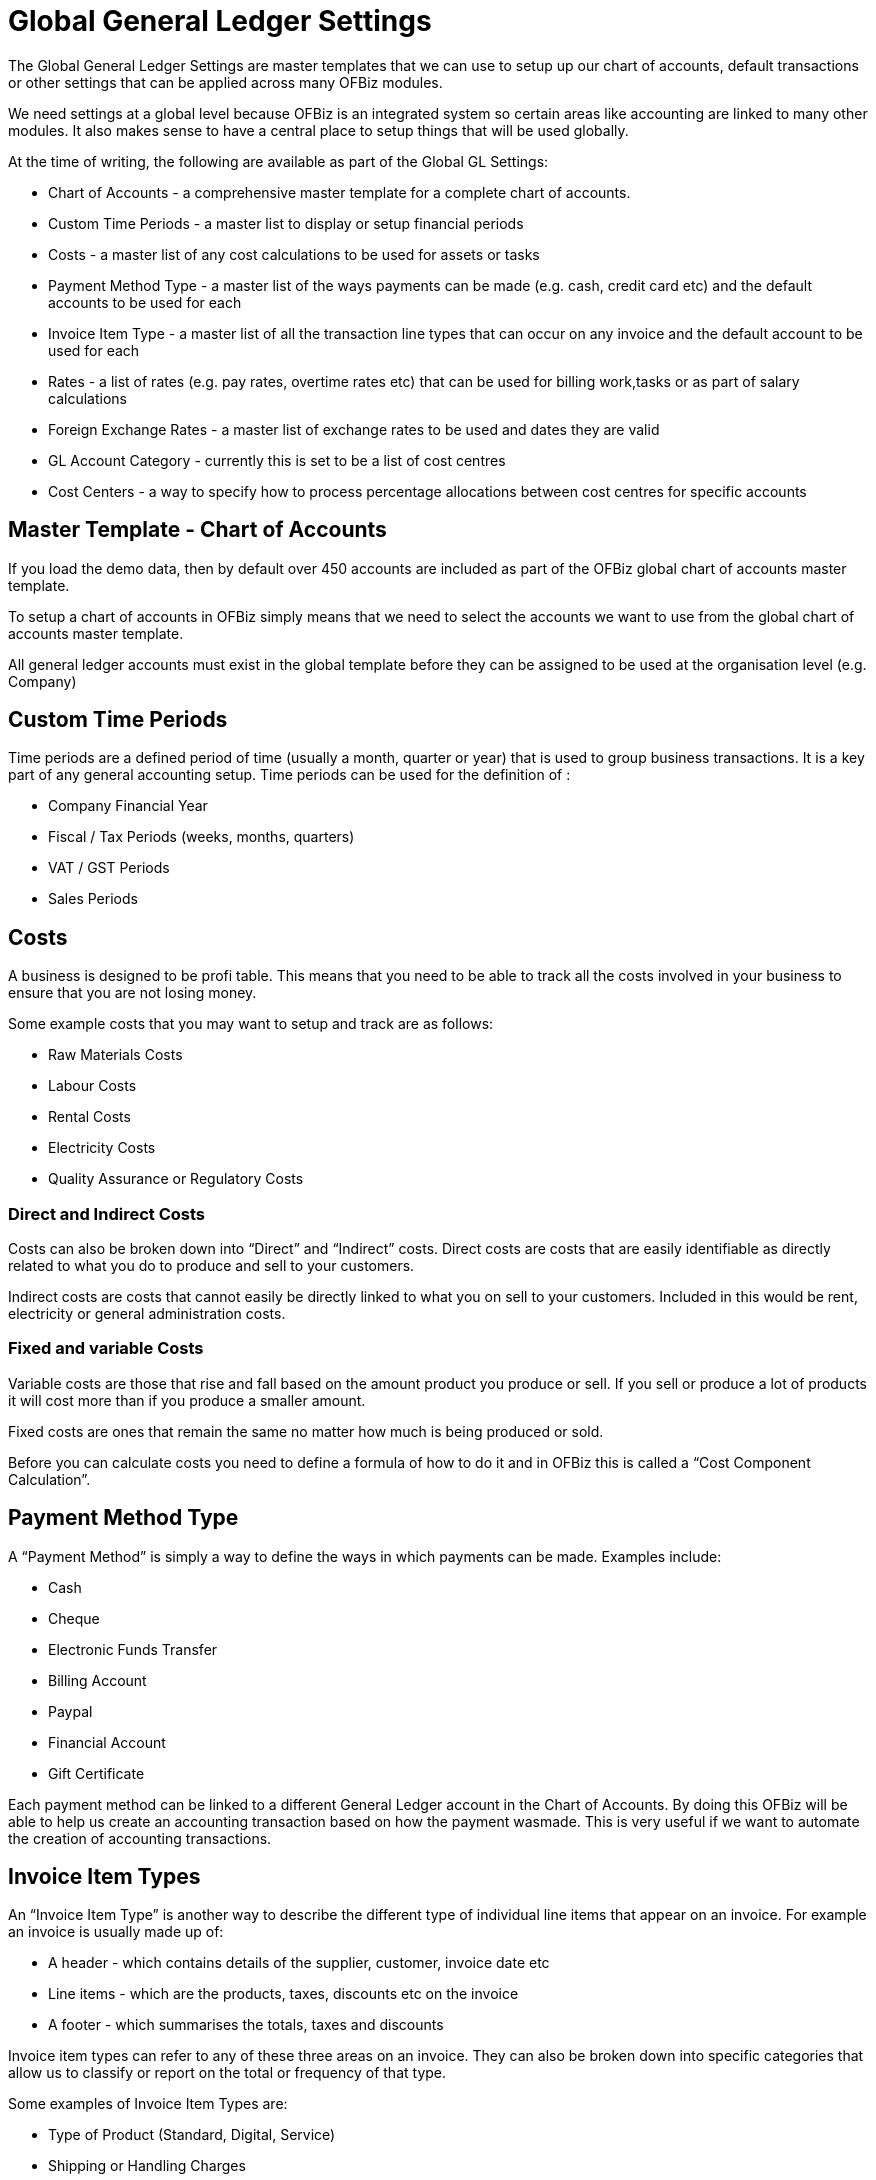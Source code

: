 ////
Licensed to the Apache Software Foundation (ASF) under one
or more contributor license agreements.  See the NOTICE file
distributed with this work for additional information
regarding copyright ownership.  The ASF licenses this file
to you under the Apache License, Version 2.0 (the
"License"); you may not use this file except in compliance
with the License.  You may obtain a copy of the License at

http://www.apache.org/licenses/LICENSE-2.0

Unless required by applicable law or agreed to in writing,
software distributed under the License is distributed on an
"AS IS" BASIS, WITHOUT WARRANTIES OR CONDITIONS OF ANY
KIND, either express or implied.  See the License for the
specific language governing permissions and limitations
under the License.
////
= Global General Ledger Settings
 
The Global General Ledger Settings are master templates that we can use to setup 
up our chart of accounts, default transactions or other settings that can be applied 
across many OFBiz modules.

We need settings at a global level because OFBiz is an integrated system so certain 
areas like accounting are linked to many other modules. It also makes sense to have
a central place to setup things that will be used globally.

At the time of writing, the following are available as part of the Global GL Settings:

 * Chart of Accounts - a comprehensive master template for a complete chart of 
accounts.
 * Custom Time Periods - a master list to display or setup financial periods
 * Costs - a master list of any cost calculations to be used for assets or tasks
 * Payment Method Type - a master list of the ways payments can be made (e.g. cash, 
credit card etc) and the default accounts to be used for each
 * Invoice Item Type - a master list of all the transaction line types that can 
occur on any invoice and the default account to be used for each
 * Rates - a list of rates (e.g. pay rates, overtime rates etc) that can be used 
for billing work,tasks or as part of salary calculations
 * Foreign Exchange Rates - a master list of exchange rates to be used and dates 
they are valid
 * GL Account Category - currently this is set to be a list of cost centres
 * Cost Centers - a way to specify how to process percentage allocations between
cost centres for specific accounts

== Master Template - Chart of Accounts

If you load the demo data, then by default over 450 accounts are included as part 
of the OFBiz global chart of accounts master template.

To setup a chart of accounts in OFBiz simply means that we need to select the 
accounts we want to use from the global chart of accounts master template.

All general ledger accounts must exist in the global template before they can be
 assigned to be used at the organisation level (e.g. Company)

== Custom Time Periods

Time periods are a defined period of time (usually a month, quarter or year) that 
is used to group business transactions. It is a key part of any general accounting
setup. Time periods can be used for the definition of :

 * Company Financial Year
 * Fiscal / Tax Periods (weeks, months, quarters)
 * VAT / GST Periods
 * Sales Periods

== Costs

A business is designed to be profi table. This means that you need to be able to 
track all the costs involved in your business to ensure that you are not losing 
money. 

Some example costs that you may want to setup and track are as follows:

 * Raw Materials Costs
 * Labour Costs
 * Rental Costs
 * Electricity Costs
 * Quality Assurance or Regulatory Costs

=== Direct and Indirect Costs

Costs can also be broken down into “Direct” and “Indirect” costs. 
Direct costs are costs that are easily identifiable as directly related to what
you do to produce and sell to your customers. 

Indirect costs are costs that cannot easily be directly linked to what you on sell
 to your customers. Included in this would be rent, electricity or general 
administration costs.

=== Fixed and variable Costs
Variable costs are those that rise and fall based on the amount product you produce
or sell. If you sell or produce a lot of products it will cost more than if you
produce a smaller amount.

Fixed costs are ones that remain the same no matter how much is being produced or 
sold.

Before you can calculate costs you need to define a formula of how to do it and 
in OFBiz this is called a “Cost Component Calculation”.

== Payment Method Type

A “Payment Method” is simply a way to define the ways in which payments can be made.
Examples include:

 * Cash
 * Cheque
 * Electronic Funds Transfer
 * Billing Account
 * Paypal
 * Financial Account
 * Gift Certificate

Each payment method can be linked to a different General Ledger account in the 
Chart of Accounts. By doing this OFBiz will be able to help us create an accounting 
transaction based on how the payment wasmade. This is very useful if we want to 
automate the creation of accounting transactions.

== Invoice Item Types

An “Invoice Item Type” is another way to describe the different type of individual 
line items that appear on an invoice. For example an invoice is usually made up of:

 * A header - which contains details of the supplier, customer, invoice date etc
 * Line items - which are the products, taxes, discounts etc on the invoice
 * A footer - which summarises the totals, taxes and discounts

Invoice item types can refer to any of these three areas on an invoice. They can
also be broken down into specific categories that allow us to classify or report 
on the total or frequency of that type.

Some examples of Invoice Item Types are:

 * Type of Product (Standard, Digital, Service)
 * Shipping or Handling Charges
 * Promotions (Discounted Products, Free Products)
 * Discounts (Product Discount, Invoice Discount, Early Payment) 
 * Returned Items (Faulty, Replacement)

OFBiz allows us to setup a code for each of the different line item types that can 
appear on an invoice. We can then link each item type to a specific General Ledger
account. By doing this OFBiz will be able to help us create an accounting transactions
based on the item types that appear on the invoice. 

This is very useful if we want to automate the creation of accounting transactions.

== Rates

Rates are used to create a “pay rate” or “charge amount” that can be used in the 
calculation of a task, employee salary or a service that involves people.

Rates are closely linked to the OFBiz Human Resources Manager application but are
also used across multiple OFBiz applications (Manufacturing, Asset Maintenance, 
Project Tasks, Timesheet Entry etc) where person related work tasks are required.

== Foreign Exchange Rates

Foreign exchange rates are used to convert from one currency to another. A business
will usually want to work in one main currency (e.g. GBP) but will allow transactions 
in other currencies (e.g. EUR, USD). These currencies will need to be converted 
to the main currency in order to generate financial reports (e.g. Balance Sheet 
or Income Statement) and most importantly to adhere to Tax Authority regulations.

== GL Account Category

A “General Ledger Account Category” (or GL Account Category) is a generic term to 
describe the way you can segment or classify accounts. Categories can be setup and 
then linked to the required accounts.

Another way to think about it is that it is like adding an extra tag to an account 
so that you can easily retrieve that account to do any additional reporting or 
processing.

In OFBiz at the time of writing, the GL Account Category has been used to implement 
cost centre functionality for the Chart of Accounts.

== Cost Centers

A cost centre is an area or part of an organisation where costs (direct or indirect)
 can be allocated .

By default OFBiz will allocate and post 100% of any accounting value to the 
specified General Ledger account. Setting up Cost Centres allows you to split the 
amount across different areas using a percentage calculation.

For example: You want to buy something that and three departments will 
contribute to buying it. If the product costs $90 then each department will pay
$30 towards the cost.

OFBiz will allow you to setup the percentage that each cost centre will contribute 
so that you can view and track how much each department has contributed or spent.
